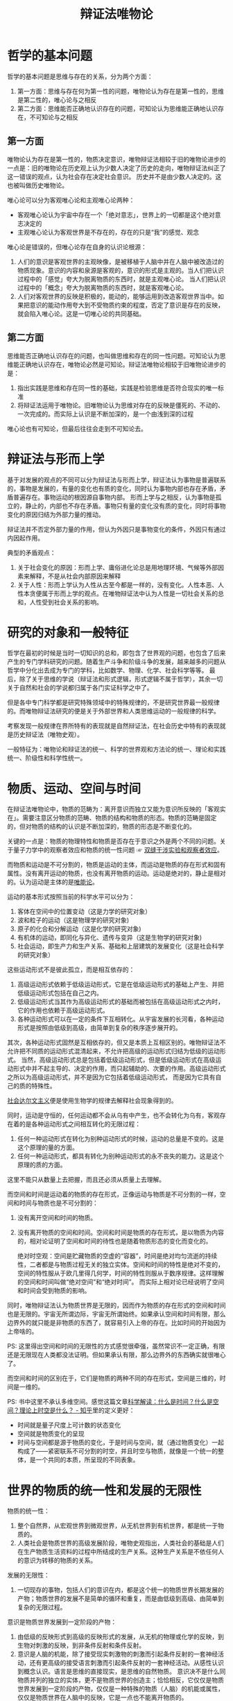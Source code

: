 :PROPERTIES:
:ID:       dbcb0f06-b0ed-4b79-8021-0a7ff74b9bd3
:ROAM_ALIASES: 唯物辩证法
:END:
#+TITLE: 辩证法唯物论
#+filetags: :philosophy:

* 目录                                                    :TOC_4_gh:noexport:
- [[#哲学的基本问题][哲学的基本问题]]
  - [[#第一方面][第一方面]]
  - [[#第二方面][第二方面]]
- [[#辩证法与形而上学][辩证法与形而上学]]
- [[#研究的对象和一般特征][研究的对象和一般特征]]
- [[#物质运动空间与时间][物质、运动、空间与时间]]
- [[#世界的物质的统一性和发展的无限性][世界的物质的统一性和发展的无限性]]
- [[#唯物辩证法的规律][唯物辩证法的规律]]
  - [[#对立统一规律][对立统一规律]]
- [[#参考][参考]]

* 哲学的基本问题
  哲学的基本问题是思维与存在的关系，分为两个方面：
  1. 第一方面：思维与存在何为第一性的问题，唯物论认为存在是第一性的，思维是第二性的，唯心论与之相反
  2. 第二方面：思维能否正确地认识存在的问题，可知论认为思维能正确地认识存在，不可知论与之相反

** 第一方面
   唯物论认为存在是第一性的，物质决定意识，唯物辩证法相较于旧的唯物论进步的一点是：旧的唯物论在历史观上认为少数人决定了历史的走向，唯物辩证法纠正了这一错误的观点，认为社会存在决定社会意识。
   历史并不是由少数人决定的。这也被叫做历史唯物论。

   唯心论可以分为客观唯心论和主观唯心论两种：
   + 客观唯心论认为宇宙中存在一个「绝对意志」，世界上的一切都是这个绝对意志决定的
   + 主观唯心论认为客观世界是不存在的，存在的只是“我”的感觉、观念

   唯心论是错误的，但唯心论存在自身的认识论根源：
   1. 人们的意识是客观世界的主观映像，是被移植于人脑中并在人脑中被改造过的物质现象。意识的内容和泉源是客观的，意识的形式是主观的。当人们把认识过程中的「感觉」夸大为脱离物质的东西时，就是主观唯心论。
      当人们把认识过程中的「概念」夸大为脱离物质的东西时，就是客观唯心论。
   2. 人们对客观世界的反映是积极的，能动的，能够运用到改造客观世界当中。如果把意识的能动作用夸大到不受物质约束的程度，否定了意识是存在的反映，就会陷入唯心论。这是一切唯心论的共同基础。

** 第二方面
   思维能否正确地认识存在的问题，也叫做思维和存在的同一性问题。可知论认为思维能正确地认识存在，唯物论必然是可知论。辩证法唯物论相较于旧唯物论进步的是：
   1. 指出实践是思维和存在同一性的基础，实践是检验思维是否符合现实的唯一标准
   2. 将辩证法运用于唯物论。旧唯物论认为思维对存在的反映是僵死的、不动的、一次完成的。而实际上认识是不断加深的，是一个由浅到深的过程

   唯心论也有可知论，但最后往往会走到不可知论去。

* 辩证法与形而上学
  基于对发展的观点的不同可以分为辩证法与形而上学，辩证法认为事物是普遍联系的，事物是发展的，有量的变化也有质的变化，同时认为事物内部也存在矛盾，矛盾普遍存在。事物运动的根因源自事物内部。
  形而上学与之相反，认为事物是孤立的，静止的，内部也不存在矛盾。事物只有量的变化没有质的变化，同时将事物变化的原因归结为外部力量的推动。

  辩证法并不否定外部力量的作用，但认为外因只是事物变化的条件，外因只有通过内因起作用。

  典型的矛盾观点：
  1. 关于社会变化的原因：形而上学、庸俗进化论总是用地理环境、气候等外部因素来解释，不是从社会内部原因来解释
  2. 关于人性：形而上学认为人性从古至今都是一样的，没有变化。人性本恶、人性本贪便属于形而上学的观点。在唯物辩证法中认为人性是一切社会关系的总和，人性受到社会关系的影响。

* 研究的对象和一般特征
  哲学在最初的时候是当时一切知识的总和，即包含了世界观的问题，也包含了后来产生的专门学科研究的问题。随着生产斗争和阶级斗争的发展，越来越多的问题从哲学中分化出去成为专门的学科，比如数学、物理、化学、社会科学等等。
  最后，除了关于思维的学说（辩证法和形式逻辑，形式逻辑不属于哲学），其余一切关于自然和社会的学说都归属于各门实证科学之中了。

  但是各中专门科学都是研究特殊领域中的特殊规律的，不是研究世界最一般规律的。而唯物辩证法研究的便是关于外部世界和人类思维运动的一般规律的科学。

  考察发现一般规律在界所特有的表现就是自然辩证法，在社会历史中特有的表现就是历史辩证法（唯物史观）。

  一般特征为：唯物论和辩证法的统一、科学的世界观和方法论的统一、理论和实践统一、阶级性和科学性统一。

* 物质、运动、空间与时间
  在辩证法唯物论中，物质的范畴为：离开意识而独立又能为意识所反映的「客观实在」。需要注意区分物质的范畴、物质的结构和物质的形态。物质的范畴是固定的，但对物质的结构的认识是不断加深的，物质的形态是不断变化的。

  关键的一点是：物质的物理特性和物质是否存在于意识之外是两个不同的问题。关于量子力学中的观察者效应和物质的统一性问题 ☞ [[id:7d86af39-ce4c-4f57-9cd7-6040734b583a][双缝干涉实验和观察者效应]]。
  
  而物质和运动是不可分割的，物质是运动的主体，而运动是物质的存在形式和固有属性。没有离开运动的物质，也没有离开物质的运动。运动是绝对的，静止是相对的。认为运动是主体的是[[id:d056a180-f9bc-428c-bbb6-9072e6907e5a][唯能论]]。

  运动的基本形式按照当前的科学水平可以分为：
  1. 客体在空间中的位置变动（这是力学的研究对象）
  2. 波和粒子的运动（这是物理学的研究对象)
  3. 原子的化合和分解运动（这是化学的研究对象)
  4. 有机体的运动，即同化与异化、遗传与变异（这是生物学的研究对象)
  5. 社会运动，即生产力和生产关系、基础和上层建筑的发展变化（这是社会科学的研究对象）

  这些运动形式不是彼此孤立，而是相互依存的：
  1. 高级运动形式依赖于低级运动形式，它是在低级运动形式的基础上产生、并把低级运动形式包括在自己之内。
  2. 低级运动形式当其作为高级运动形式的基础而被包括在高级运动形式之内时，它的作用也依赖于高级运动形式。
  3. 各种运动形式可以在一定的条件下互相转化。从宇宙发展的长河看，各种运动形式是按照由低级到高级，由简单到复杂的秩序逐步展开的。

  其次，各种运动形式固然是互相依存的，但又是本质上互相区别的。唯物辩证法不允许把不同质的运动形式混清起来，不允许把高级的运动形式归结为低级的运动形式。
  当然，高级运动形式总是包括着低级运动形式，但是低级运动形式在高级运动形式中并不起主导的、决定的作用，而只起辅助的、次要的作用。高级运动形式之所以为高级运动形式，并不是因为它包括着低级运动形式， 而是因为它具有自己的质的特殊性。

  [[https://zh.wikipedia.org/wiki/%E7%A4%BE%E4%BC%9A%E8%BE%BE%E5%B0%94%E6%96%87%E4%B8%BB%E4%B9%89][社会达尔文主义]]便是使用生物学的规律去解释社会现象得到的。
  
  同时，运动是守恒的，任何运动都不会从乌有中产生，也不会转化为乌有，客观存在着的是各种运动形式之间相互转化的无限过程：
  1. 任何一种运动形式在转化为别种运动形式的时候，运动的总量是不变的。这是这个原理的量的方面。
  2. 任何一种运动形式，都具有转化为别种运动形式的永不丧失的能力。这是这个原理的质的方面。

  这里不能只从数量上去把握，而且还必须从质量上去理解。

  而空间和时间是运动着的物质的存在形式，正像运动与物质是不可分割的一样，空间和时间与物质也是不可分割的：
  1. 没有离开空间和时间的物质。
  2. 没有离开物质的空间和时间。空间和时间是物质的存在形式，是以物质为内容的，相对论证明了空间和时间的待性也是随着物质形态的变化而变化的。

     绝对时空观：空间是贮藏物质的空虚的“容器”，时间是绝对均匀流逝的持续性，二者都是与物质过程无关的独立实体。空间和时间的特性是绝对不变的，空间的特性服从于欧几里得几何学，时间的特性则服从于数序规律。这样理解的空间和时间叫做“绝对空间”和“绝对时间”。
     而实际上相对论已经说明了空间和时间会受到物质的影响。

  同时，唯物辩证法认为物质世界是无限的，因而作为物质的存在形式的空间和时间也是无限的。宇宙无所谓边际，宇宙无所谓始终。如果承认空间和时间有限，那么边界外的就只能是非物质的东西了，就容易引入上帝的存在。比如时间的开始因为上帝啥的。

  PS: 这里得出空间和时间的无限性的方式感觉很牵强，虽然常识不一定正确，有限还是无限现在人类都没法证明。但如果承认有限，那么边界外的东西确实就很唯心了。

  而空间和时间的区别在于，它们是物质的两种不同的存在形式，空间是三维的，时间是一维的。

  PS: 书中这里不承认多维空间。感觉这篇文章[[https://zhuanlan.zhihu.com/p/59497506][科学解读：什么是时间？什么是空间？理论上时空是什么？ - 知乎]]里的定义更好：
  + 时间就是量子尺度上可计数的状态变化
  + 空间就是物质变化的呈现
  + 时间与空间都是源于物质的变化，于是时间与空间，就（通过物质变化）一起构成了——紧密联系不可分割的时空，并且时空与物质，就像是一个统一的整体，是一个共同的本质，所呈现的不同表象。

* 世界的物质的统一性和发展的无限性
  物质的统一性：
  1. 整个自然界，从宏观世界到微观世界，从无机世界到有机世界，都是统一于物质的。
  2. 人类社会是物质世界的高级发展阶段，唯物史观指出，人类社会的基础是人们在生产物质生活资料的过程中所结成的生产关系。这种生产关系是不依任何人的意识为转移的物质的关系。

  发展的无限性：
  1. 一切现存的事物，包括人们的意识在内，都是这个统一的物质世界长期发展的产物；物质世界的发展不是简单的循环和重复，而是由低级到高级、由简单到复杂的无限过程。

  意识是物质世界发展到一定阶段的产物：
  1. 由低级的反映形式到高级的反映形式的发展，从无机的物理或化学的反映，到生物对刺激的反映，到非条件反射和条件反射。
  2. 意识是人脑的机能，除了接受现实刺激物的刺激而引起条件反射的一套神经活动，还有更高级的接受语言刺激而引起条件反射的一套神经活动。从感性认识到概念认识。语言是思维的直接现实，是思维的自然物质。
     意识决不是什么同物质并列的独立的实体，更不是物质世界的创造主；恰恰相反，它仅仅是物质世界发展到一定阶段的产物，仅仅是一种特殊的物质（人脑）的机能或属性，仅仅是物质世界在人脑中的反映，它是一点也不能离开物质的。
  3. 意识对物质世界有反作用，但意识的能动作用不管有多么大，仍然不能不受物质世界的制约，不能超越客观物质条件所许可的范围。

  核心的观点就是：
  1. 物质决定意识，意识是物质的。延展到社会学就是生产力决定生产关系，经济基础决定上层建筑。意识有主观能动性，但也受限于物质基础。
  2. 物质是发展的，形而上的观点，不变或者只有量变没有质变是错误的。

* 唯物辩证法的规律
  物质世界的各个特殊领域中的现象的发展变化都服从于各自的特殊规律，而整个物质世界的发展变化又服从于一般规律，即普遍规律。前者是各门具体科学的研究对象，后者是唯物辩证法的研究对象。

  任何事物不仅受普遍规律的支配，而且受特殊规律的支配。只懂得普遍规律而不懂得特殊规律，还是不能把具体工作做好。如果以为一个人只要学了唯物辩证法的规律，就既会种地，又会做工，既会打仗，又会治病，成为无所不能的万事通，那是错误的。
  
  唯物辩证法不是包医百病的现成药方，而是指导我们研究具体事物的工具。
  
** 对立统一规律
  ☞ [[id:3c6d6981-2f4a-42b8-8f80-5da12b25bdc6][矛盾论]]
  
  1) 对立统一规律是辩证法最根本的规律，其他辩证法的规律和范畴都是对立统一规律在不同方面的表现形态
  2) 唯物辩证法从来不把矛盾的同一性解释为矛盾双方的“共同点”或“共同要求”，也从来不把矛盾双方的同一性说成只是不可分离地联系着的意思，相反，它认为矛盾同一性的更加重要的意义是矛盾双方能够而且必然在一定的条件下向着自已对方所处的地位转化（也就是事物能够质变）

* 参考
  + 《唯物辩证法大纲 - 李达》


